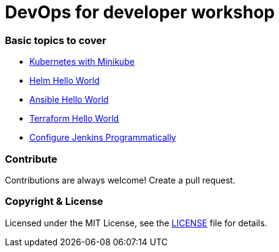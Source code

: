 # DevOps for developer workshop


### Basic topics to cover

- link:docs/kubernetes.adoc[Kubernetes with Minikube]

- link:docs/helm.adoc[Helm Hello World]

- link:docs/ansible.adoc[Ansible Hello World]

- link:docs/terraform.adoc[Terraform Hello World]

- link:docs/configure-jenkins-programmatically.adoc[Configure Jenkins Programmatically]


### Contribute
Contributions are always welcome! Create a pull request.


### Copyright & License

Licensed under the MIT License, see the link:LICENSE[LICENSE] file for details.